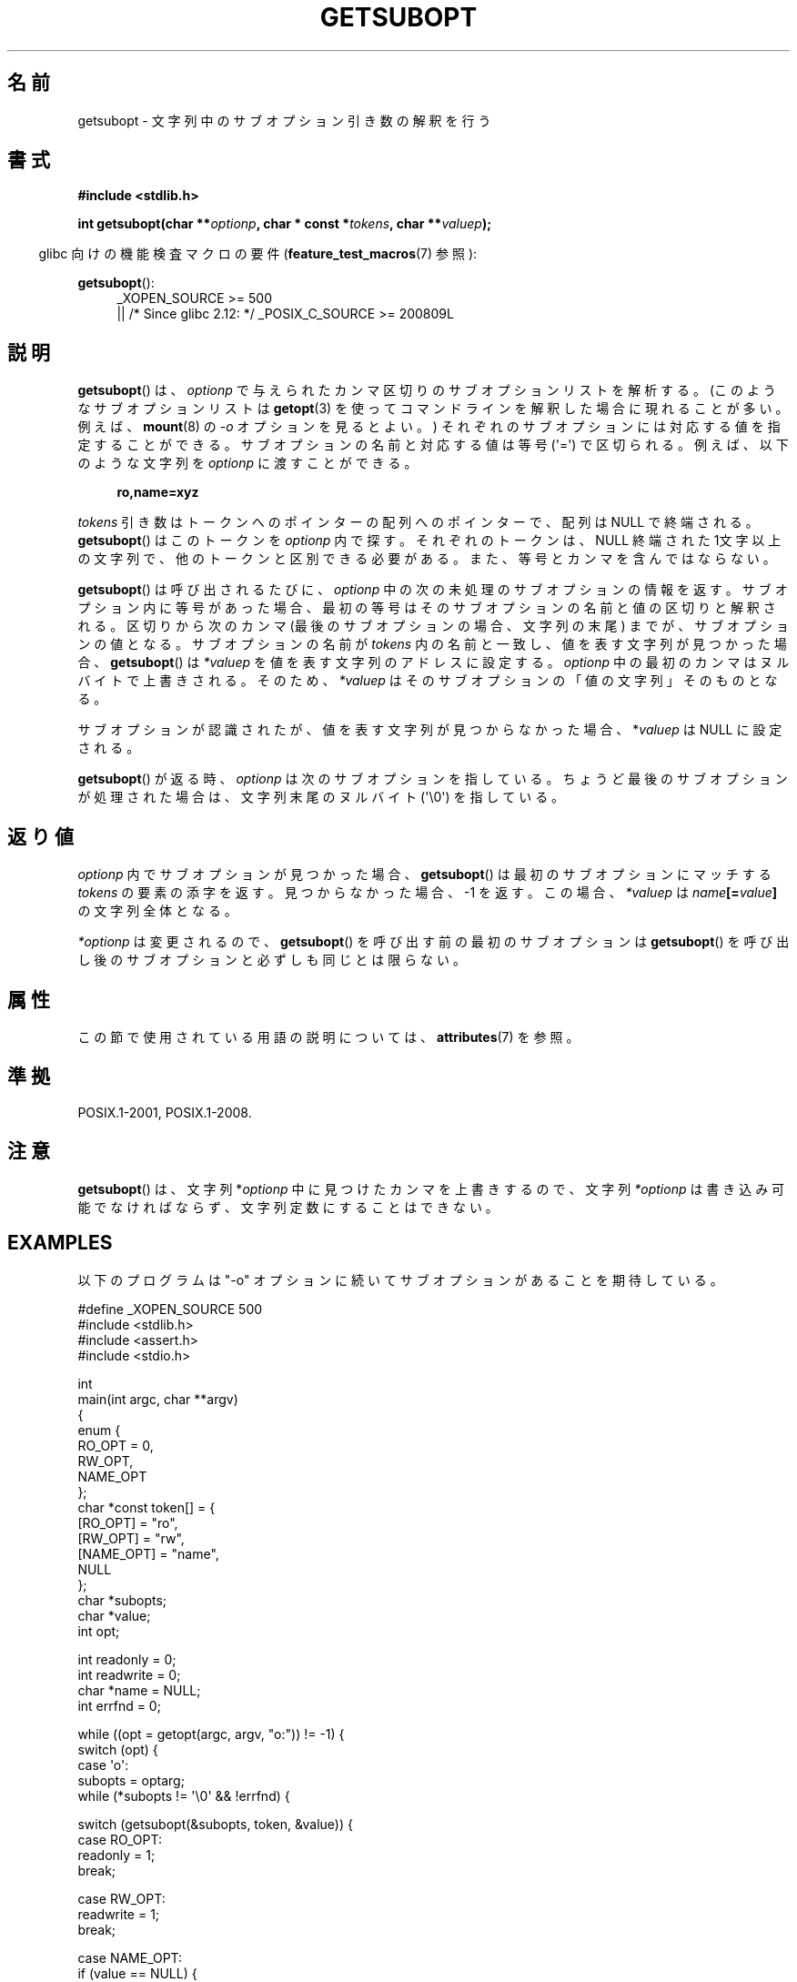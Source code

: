 .\" Copyright (C) 2007 Michael Kerrisk <mtk.manpages@gmail.com>
.\" and Copyright (C) 2007 Justin Pryzby <pryzbyj@justinpryzby.com>
.\"
.\" %%%LICENSE_START(PERMISSIVE_MISC)
.\" Permission is hereby granted, free of charge, to any person obtaining
.\" a copy of this software and associated documentation files (the
.\" "Software"), to deal in the Software without restriction, including
.\" without limitation the rights to use, copy, modify, merge, publish,
.\" distribute, sublicense, and/or sell copies of the Software, and to
.\" permit persons to whom the Software is furnished to do so, subject to
.\" the following conditions:
.\"
.\" The above copyright notice and this permission notice shall be
.\" included in all copies or substantial portions of the Software.
.\"
.\" THE SOFTWARE IS PROVIDED "AS IS", WITHOUT WARRANTY OF ANY KIND,
.\" EXPRESS OR IMPLIED, INCLUDING BUT NOT LIMITED TO THE WARRANTIES OF
.\" MERCHANTABILITY, FITNESS FOR A PARTICULAR PURPOSE AND NONINFRINGEMENT.
.\" IN NO EVENT SHALL THE AUTHORS OR COPYRIGHT HOLDERS BE LIABLE FOR ANY
.\" CLAIM, DAMAGES OR OTHER LIABILITY, WHETHER IN AN ACTION OF CONTRACT,
.\" TORT OR OTHERWISE, ARISING FROM, OUT OF OR IN CONNECTION WITH THE
.\" SOFTWARE OR THE USE OR OTHER DEALINGS IN THE SOFTWARE.
.\" %%%LICENSE_END
.\"
.\"*******************************************************************
.\"
.\" This file was generated with po4a. Translate the source file.
.\"
.\"*******************************************************************
.\"
.\" Japanese Version Copyright (c) 2007  Akihiro MOTOKI
.\"         all rights reserved.
.\" Translated 2007-06-02, Akihiro MOTOKI <amotoki@dd.iij4u.or.jp>
.\"
.TH GETSUBOPT 3 2020\-06\-09 GNU "Linux Programmer's Manual"
.SH 名前
getsubopt \- 文字列中のサブオプション引き数の解釈を行う
.SH 書式
\fB#include <stdlib.h>\fP
.PP
\fBint getsubopt(char **\fP\fIoptionp\fP\fB, char * const *\fP\fItokens\fP\fB, char
**\fP\fIvaluep\fP\fB);\fP
.PP
.RS -4
glibc 向けの機能検査マクロの要件 (\fBfeature_test_macros\fP(7)  参照):
.RE
.PP
\fBgetsubopt\fP():
.ad l
.RS 4
.PD 0
.\"    || _XOPEN_SOURCE\ &&\ _XOPEN_SOURCE_EXTENDED
_XOPEN_SOURCE\ >= 500
    || /* Since glibc 2.12: */ _POSIX_C_SOURCE\ >=\ 200809L
.PD
.RE
.ad
.SH 説明
\fBgetsubopt\fP()  は、 \fIoptionp\fP で与えられたカンマ区切りのサブオプションリストを解析する。
(このようなサブオプションリストは \fBgetopt\fP(3)  を使ってコマンドラインを解釈した場合に現れることが多い。 例えば、
\fBmount\fP(8)  の \fI\-o\fP オプションを見るとよい。)  それぞれのサブオプションには対応する値を指定することができる。
サブオプションの名前と対応する値は等号 (\(aq=\(aq) で区切られる。 例えば、以下のような文字列を \fIoptionp\fP に渡すことができる。
.PP
.in +4n
.EX
\fBro,name=xyz\fP
.EE
.in
.PP
\fItokens\fP 引き数はトークンへのポインターの配列へのポインターで、 配列は NULL で終端される。 \fBgetsubopt\fP()
はこのトークンを \fIoptionp\fP 内で探す。 それぞれのトークンは、NULL 終端された 1文字以上の文字列で、
他のトークンと区別できる必要がある。 また、等号とカンマを含んではならない。
.PP
\fBgetsubopt\fP()  は呼び出されるたびに、 \fIoptionp\fP 中の次の未処理のサブオプションの情報を返す。
サブオプション内に等号があった場合、最初の等号は そのサブオプションの名前と値の区切りと解釈される。 区切りから次のカンマ
(最後のサブオプションの場合、文字列の末尾)  までが、サブオプションの値となる。 サブオプションの名前が \fItokens\fP
内の名前と一致し、値を表す文字列が見つかった場合、 \fBgetsubopt\fP()  は \fI*valuep\fP を値を表す文字列のアドレスに設定する。
\fIoptionp\fP 中の最初のカンマはヌルバイトで上書きされる。そのため、 \fI*valuep\fP はそのサブオプションの「値の文字列」そのものとなる。
.PP
サブオプションが認識されたが、値を表す文字列が見つからなかった場合、 *\fIvaluep\fP は NULL に設定される。
.PP
\fBgetsubopt\fP()  が返る時、 \fIoptionp\fP は次のサブオプションを指している。 ちょうど最後のサブオプションが処理された場合は、
文字列末尾のヌルバイト (\(aq\e0\(aq) を指している。
.SH 返り値
\fIoptionp\fP 内でサブオプションが見つかった場合、 \fBgetsubopt\fP()  は最初のサブオプションにマッチする \fItokens\fP
の要素の添字を返す。 見つからなかった場合、\-1 を返す。この場合、 \fI*valuep\fP は \fIname\fP\fB[=\fP\fIvalue\fP\fB]\fP
の文字列全体となる。
.PP
\fI*optionp\fP は変更されるので、 \fBgetsubopt\fP()  を呼び出す前の最初のサブオプションは \fBgetsubopt\fP()
を呼び出し後のサブオプションと必ずしも同じとは限らない。
.SH 属性
この節で使用されている用語の説明については、 \fBattributes\fP(7) を参照。
.TS
allbox;
lb lb lb
l l l.
インターフェース	属性	値
T{
\fBgetsubopt\fP()
T}	Thread safety	MT\-Safe
.TE
.SH 準拠
POSIX.1\-2001, POSIX.1\-2008.
.SH 注意
\fBgetsubopt\fP()  は、文字列 *\fIoptionp\fP 中に見つけたカンマを上書きするので、文字列 \fI*optionp\fP
は書き込み可能でなければならず、 文字列定数にすることはできない。
.SH EXAMPLES
以下のプログラムは "\-o" オプションに続いてサブオプションがあることを 期待している。
.PP
.EX
#define _XOPEN_SOURCE 500
#include <stdlib.h>
#include <assert.h>
#include <stdio.h>

int
main(int argc, char **argv)
{
    enum {
        RO_OPT = 0,
        RW_OPT,
        NAME_OPT
    };
    char *const token[] = {
        [RO_OPT]   = "ro",
        [RW_OPT]   = "rw",
        [NAME_OPT] = "name",
        NULL
    };
    char *subopts;
    char *value;
    int opt;

    int readonly = 0;
    int readwrite = 0;
    char *name = NULL;
    int errfnd = 0;

    while ((opt = getopt(argc, argv, "o:")) != \-1) {
        switch (opt) {
        case \(aqo\(aq:
            subopts = optarg;
            while (*subopts != \(aq\e0\(aq && !errfnd) {

            switch (getsubopt(&subopts, token, &value)) {
            case RO_OPT:
                readonly = 1;
                break;

            case RW_OPT:
                readwrite = 1;
                break;

            case NAME_OPT:
                if (value == NULL) {
                    fprintf(stderr, "Missing value for "
                            "suboption \(aq%s\(aq\en", token[NAME_OPT]);
                    errfnd = 1;
                    continue;
                }

                name = value;
                break;

            default:
                fprintf(stderr, "No match found "
                        "for token: /%s/\en", value);
                errfnd = 1;
                break;
            }
        }
        if (readwrite && readonly) {
            fprintf(stderr, "Only one of \(aq%s\(aq and \(aq%s\(aq can be "
                    "specified\en", token[RO_OPT], token[RW_OPT]);
            errfnd = 1;
        }
        break;

        default:
            errfnd = 1;
        }
    }

    if (errfnd || argc == 1) {
        fprintf(stderr, "\enUsage: %s \-o <suboptstring>\en", argv[0]);
        fprintf(stderr, "suboptions are \(aqro\(aq, \(aqrw\(aq, "
                "and \(aqname=<value>\(aq\en");
        exit(EXIT_FAILURE);
    }

    /* Remainder of program... */

    exit(EXIT_SUCCESS);
}
.EE
.SH 関連項目
\fBgetopt\fP(3)
.SH この文書について
この man ページは Linux \fIman\-pages\fP プロジェクトのリリース 5.10 の一部である。プロジェクトの説明とバグ報告に関する情報は
\%https://www.kernel.org/doc/man\-pages/ に書かれている。
